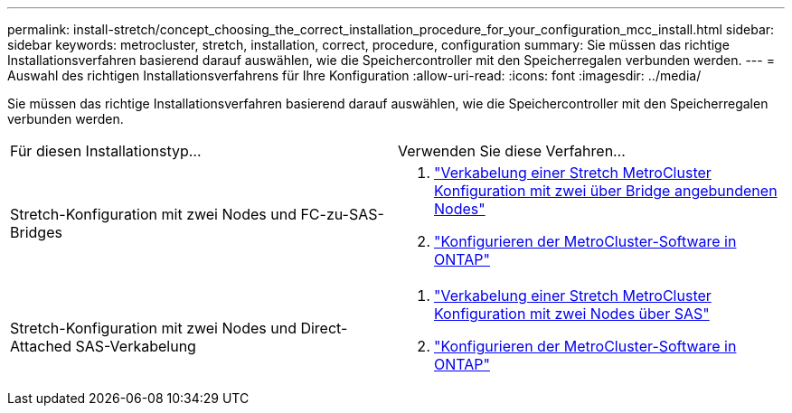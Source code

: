 ---
permalink: install-stretch/concept_choosing_the_correct_installation_procedure_for_your_configuration_mcc_install.html 
sidebar: sidebar 
keywords: metrocluster, stretch, installation, correct, procedure, configuration 
summary: Sie müssen das richtige Installationsverfahren basierend darauf auswählen, wie die Speichercontroller mit den Speicherregalen verbunden werden. 
---
= Auswahl des richtigen Installationsverfahrens für Ihre Konfiguration
:allow-uri-read: 
:icons: font
:imagesdir: ../media/


[role="lead"]
Sie müssen das richtige Installationsverfahren basierend darauf auswählen, wie die Speichercontroller mit den Speicherregalen verbunden werden.

|===


| Für diesen Installationstyp... | Verwenden Sie diese Verfahren... 


 a| 
Stretch-Konfiguration mit zwei Nodes und FC-zu-SAS-Bridges
 a| 
. link:task_configure_the_mcc_hardware_components_2_node_stretch_atto.html["Verkabelung einer Stretch MetroCluster Konfiguration mit zwei über Bridge angebundenen Nodes"]
. link:concept_configuring_the_mcc_software_in_ontap.html["Konfigurieren der MetroCluster-Software in ONTAP"]




 a| 
Stretch-Konfiguration mit zwei Nodes und Direct-Attached SAS-Verkabelung
 a| 
. link:task_configure_the_mcc_hardware_components_2_node_stretch_sas.html["Verkabelung einer Stretch MetroCluster Konfiguration mit zwei Nodes über SAS"]
. link:concept_configuring_the_mcc_software_in_ontap.html["Konfigurieren der MetroCluster-Software in ONTAP"]


|===